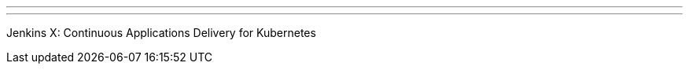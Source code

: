 ---
:page-eventTitle: Swiss JAM, Zurich
:page-eventStartDate: 2018-10-09T18:00:00
:page-eventLink: https://www.meetup.com/Swiss-Jenkins-Area-Meetup/events/254221707/
---
Jenkins X: Continuous Applications Delivery for Kubernetes
